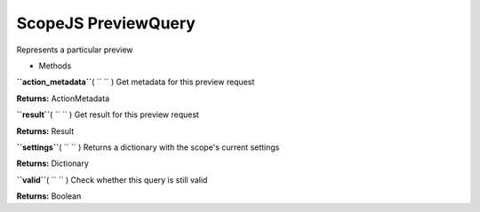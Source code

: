 .. _sdk_scopejs_previewquery:
ScopeJS PreviewQuery
====================


Represents a particular preview

-  Methods

**``action_metadata``**\ ( ``  `` )
Get metadata for this preview request

**Returns:**
ActionMetadata

**``result``**\ ( ``  `` )
Get result for this preview request

**Returns:**
Result

**``settings``**\ ( ``  `` )
Returns a dictionary with the scope's current settings

**Returns:**
Dictionary

**``valid``**\ ( ``  `` )
Check whether this query is still valid

**Returns:**
Boolean

